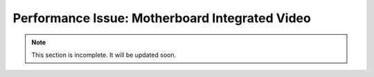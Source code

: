 .. _motherboard-integrated-video:

Performance Issue: Motherboard Integrated Video
===============================================

.. note:: This section is incomplete. It will be updated soon.
